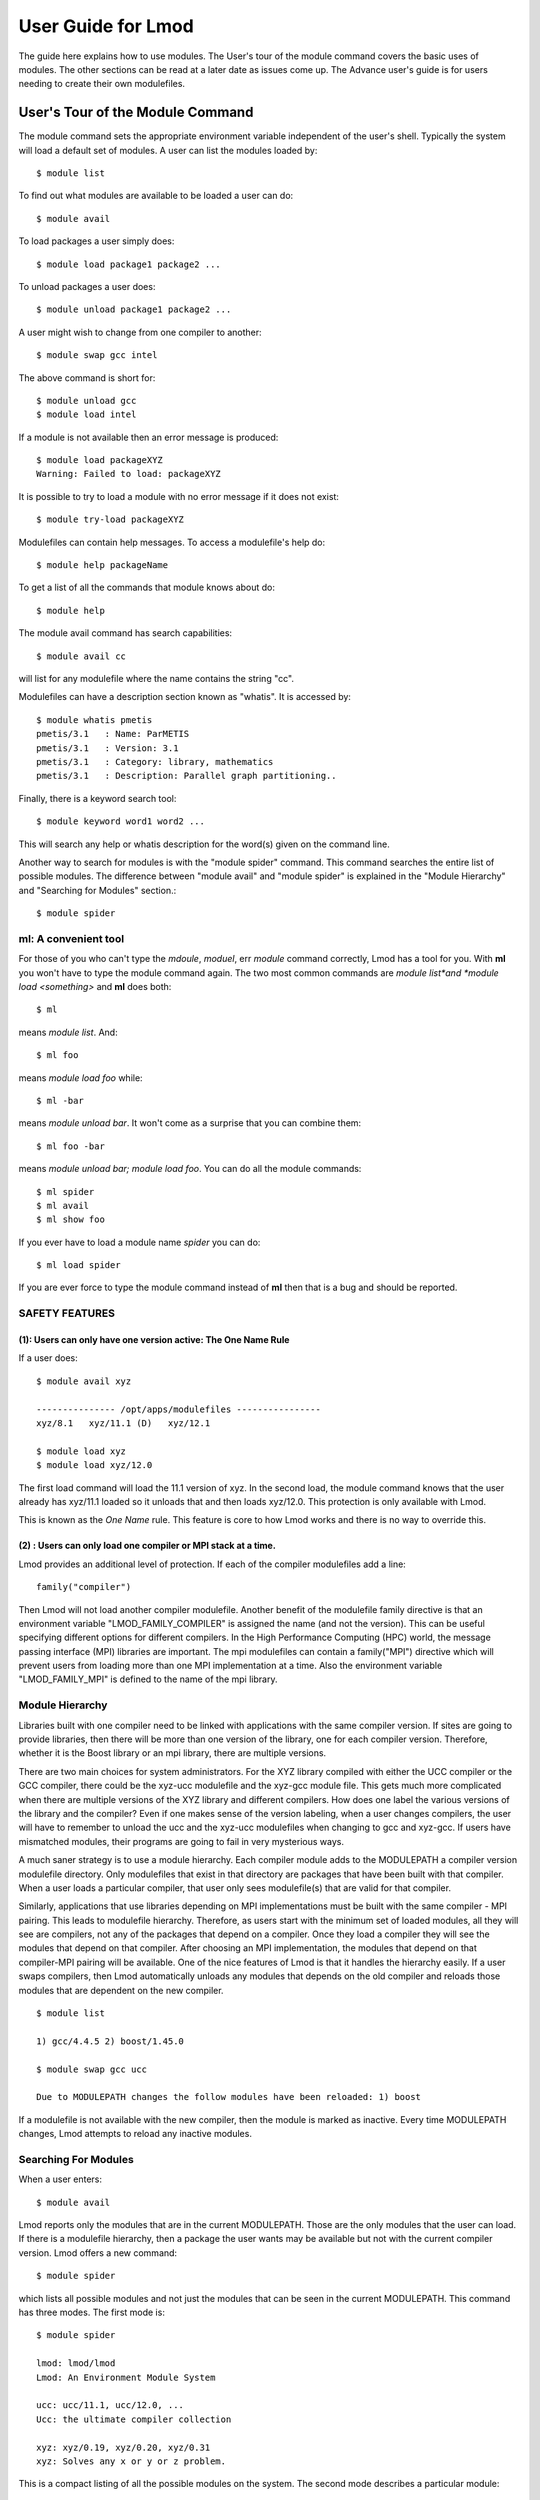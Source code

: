 User Guide for Lmod
--------------------

The guide here explains how to use modules. The User's tour of the
module command covers the basic uses of modules. The other sections
can be read at a later date as issues come up. The Advance user's
guide is for users needing to create their own modulefiles.

User's Tour of the Module Command
_________________________________

The module command sets the appropriate environment variable
independent of the user's shell.  Typically the system will load a
default set of modules.  A user can list the modules loaded by: ::

    $ module list

To find out what modules are available to be loaded a user can do: ::

    $ module avail

To load packages a user simply does: ::

    $ module load package1 package2 ...

To unload packages a user does: ::

    $ module unload package1 package2 ...

A user might wish to change from one compiler to another: ::

    $ module swap gcc intel

The above command is short for: ::

    $ module unload gcc
    $ module load intel

If a module is not available then an error message is produced: ::

    $ module load packageXYZ
    Warning: Failed to load: packageXYZ

It is possible to try to load a module with no error message if it
does not exist: ::

    $ module try-load packageXYZ

Modulefiles can contain help messages.  To access a modulefile's help
do: ::

    $ module help packageName

To get a list of all the commands that module knows about do: ::

    $ module help

The module avail command has search capabilities: ::

   $ module avail cc

will list for any modulefile where the name contains the string "cc".

Modulefiles can have a description section known as "whatis".  It is
accessed by: ::

   $ module whatis pmetis
   pmetis/3.1	: Name: ParMETIS
   pmetis/3.1	: Version: 3.1
   pmetis/3.1	: Category: library, mathematics
   pmetis/3.1	: Description: Parallel graph partitioning..

Finally, there is a keyword search tool: ::

   $ module keyword word1 word2 ...

This will search any help or whatis description for the word(s) given on the command line.

Another way to search for modules is with the "module spider" command.
This command searches the entire list of possible modules.  The
difference between "module avail" and "module spider" is explained in
the "Module Hierarchy" and "Searching for Modules" section.::

    $ module spider


ml: A convenient tool
^^^^^^^^^^^^^^^^^^^^^

For those of you who can't type the *mdoule*, *moduel*, err *module*
command correctly, Lmod has a tool for you.  With **ml** you won't
have to type the module command again.  The two most common commands
are *module list*and *module load <something>* and **ml** does both::

  $ ml

means *module list*. And::

  $ ml foo

means *module load foo* while::

  $ ml -bar

means *module unload bar*.  It won't come as a surprise that you can
combine them::

  $ ml foo -bar

means *module unload bar; module load foo*.  You can do all the module
commands::

  $ ml spider
  $ ml avail
  $ ml show foo

If you ever have to load a module name *spider* you can do::

  $ ml load spider

If you are ever force to type the module command instead of **ml**
then that is a bug and should be reported.

SAFETY FEATURES
^^^^^^^^^^^^^^^

(1): Users can only have one version active: The One Name Rule
~~~~~~~~~~~~~~~~~~~~~~~~~~~~~~~~~~~~~~~~~~~~~~~~~~~~~~~~~~~~~~

If a user does: ::

     $ module avail xyz

     --------------- /opt/apps/modulefiles ----------------
     xyz/8.1   xyz/11.1 (D)   xyz/12.1

     $ module load xyz
     $ module load xyz/12.0

The first load command will load the 11.1 version of xyz. In the
second load, the module command knows that the user already has
xyz/11.1 loaded so it unloads that and then loads xyz/12.0. This
protection is only available with Lmod.

This is known as the *One Name* rule.  This feature is core to how
Lmod works and there is no way to override this.


(2) : Users can only load one compiler or MPI stack at a time.
~~~~~~~~~~~~~~~~~~~~~~~~~~~~~~~~~~~~~~~~~~~~~~~~~~~~~~~~~~~~~~

Lmod provides an additional level of protection.  If each of the
compiler modulefiles add a line: ::

    family("compiler")

Then Lmod will not load another compiler modulefile.   Another benefit
of the modulefile family directive is that an environment variable
"LMOD_FAMILY_COMPILER" is assigned the name (and not the
version). This can be useful specifying different options for
different compilers. In the High Performance Computing (HPC) world,
the message passing interface (MPI) libraries are important.  The mpi
modulefiles can contain a family("MPI") directive which will prevent
users from loading more than one MPI implementation at a time.  Also
the environment variable "LMOD_FAMILY_MPI" is defined to the name of
the mpi library.

Module Hierarchy
^^^^^^^^^^^^^^^^

Libraries built with one compiler need to be linked with applications
with the same compiler version. If sites are going to provide
libraries, then there will be more than one version of the library,
one for each compiler version. Therefore, whether it is the Boost library or
an mpi library, there are multiple versions.

There are two main choices for system administrators. For the XYZ
library compiled with either the UCC compiler or the GCC compiler,
there could be the xyz-ucc modulefile and the xyz-gcc module
file. This gets much more complicated when there are multiple versions
of the XYZ library and different compilers. How does one label the
various versions of the library and the compiler? Even if one makes
sense of the version labeling, when a user changes compilers, the user
will have to remember to unload the ucc and the xyz-ucc modulefiles
when changing to gcc and xyz-gcc. If users have mismatched modules,
their programs are going to fail in very mysterious ways.

A much saner strategy is to use a module hierarchy. Each compiler module
adds to the MODULEPATH a compiler version modulefile directory. Only
modulefiles that exist in that directory are packages that have been
built with that compiler. When a user loads a particular compiler,
that user only sees modulefile(s) that are valid for that compiler.

Similarly, applications that use libraries depending on MPI
implementations must be built with the same compiler - MPI
pairing. This leads to modulefile hierarchy. Therefore, as users start with
the minimum set of loaded modules, all they will see are compilers,
not any of the packages that depend on a compiler. Once they load a
compiler they will see the modules that depend on that compiler. After
choosing an MPI implementation, the modules that depend on that
compiler-MPI pairing will be available. One of the nice features of
Lmod is that it handles the hierarchy easily. If a user swaps
compilers, then Lmod automatically unloads any modules that depends on
the old compiler and reloads those modules that are dependent on the
new compiler. ::

    $ module list

    1) gcc/4.4.5 2) boost/1.45.0

    $ module swap gcc ucc

    Due to MODULEPATH changes the follow modules have been reloaded: 1) boost

If a modulefile is not available with the new compiler, then the
module is marked as inactive. Every time MODULEPATH changes, Lmod
attempts to reload any inactive modules.

Searching For Modules
^^^^^^^^^^^^^^^^^^^^^

When a user enters: ::

   $ module avail

Lmod reports only the modules that are in the current
MODULEPATH. Those are the only modules that the user can load. If
there is a modulefile hierarchy, then a package the user wants may be
available but not with the current compiler version. Lmod offers a new
command:  ::

   $ module spider

which lists all possible modules and not just the modules that can be
seen in the current MODULEPATH. This command has three modes. The
first mode is:  ::

   $ module spider

   lmod: lmod/lmod
   Lmod: An Environment Module System

   ucc: ucc/11.1, ucc/12.0, ...
   Ucc: the ultimate compiler collection

   xyz: xyz/0.19, xyz/0.20, xyz/0.31
   xyz: Solves any x or y or z problem.

This is a compact listing of all the possible modules on the
system. The second mode describes a particular module:  ::

    $ module spider ucc
    ----------------------------------------------------------------------------
    ucc:
    ----------------------------------------------------------------------------

    Description:
    Ucc: the ultimate compiler collection

    Versions:
    ucc/11.1
    ucc/12.0

The third mode reports on a particular module version and where it can
be found: ::

   $ module spider parmetis/3.1.1
   ----------------------------------------------------------------------------
   parmetis: parmetis/3.1.1
   ----------------------------------------------------------------------------
   Description:
   Parallel graph partitioning and fill-reduction matrix ordering routines

   This module can be loaded through the following modules:
   ucc/12.0, openmpi/1.4.3
   ucc/11.1, openmpi/1.4.3
   gcc/4.4.5, openmpi/1.4.3

   Help:
   The parmetis module defines the following environment variables: ...
   The module parmetis/3.1.1 has been compiled by three different versions of the ucc compiler and one MPI implementation.

Controlling Modules During Login
^^^^^^^^^^^^^^^^^^^^^^^^^^^^^^^^

Normally when a user logs in, there are a standard set of modules that
are automatically loaded. Users can override and add to this standard
set in two ways. The first is adding module commands to their personal
startup files. The second way is through the "module save"
command.

To add module commands to users' startup scripts requires a few
steps. Bash users can put the module commands in either their
``~/.profile`` file or their ``~/.bashrc`` file. It is simplest to place the
following in their ``~/.profile`` file: ::

    if [ -f ~/.bashrc ]; then
       .   ~/.bashrc
    fi

and place the following in their ``~/.bashrc`` file: ::

    if [ -z "$BASHRC_READ" ]; then
       export BASHRC_READ=1
       # Place any module commands here
       # module load git
    fi

By wrapping the module command in an if test, the module commands need
only be read in once. Any sub-shell will inherit the PATH and other
environment variables automatically. On login shells the ``~/.profile``
file is read which, in the above setup, causes the ``~/.bashrc`` file to
be read. On interactive non-login shells, the ``~/.bashrc`` file is read
instead. Obviously, having this setup means that module commands need
only be added in one file and not two.

Csh users need only specify the module commands in their ``~/.cshrc`` file
as that file is always sourced:  ::

    if ( ! $?CSHRC_READ ) then
       setenv CSHRC_READ 1
       # Place any module command here
       # module load git
    endif


User Collections
~~~~~~~~~~~~~~~~

User defined initial list of login modules:

Assuming that the system administrators have installed Lmod correctly,
there is a second way which is much easier to setup. A user logs in
with the standard modules loaded. Then the user modifies the default
setup through the standard module commands:  ::

      $ module unload XYZ
      $ module swap gcc ucc
      $ module load git

Once users have the desired modules load then they issue::

      $ module save

This creates a file called ``~/.lmod.d/default`` which has the list of
desired modules. Once this is setup a user can issue::

      $ module restore

and only the desired modules will be loaded during login.

Users can have as many collections as they like.  They can save to a
named collection with::

      $ module save <collection_name>

and restore that named collection with::

      $ module restore <collection_name>

A user can print the contents of a collection with::

      $ module describe <collection_name>

A user can list the collections they have with::

      $ module savelist

Finally a user can disable a collection with::

      $ module disable <collection_name>

If no ``collection_name`` is given then the default is disabled.  Note
that the collection is not remove just renamed.  If a user disables
the foo collection, the file foo is renamed to foo~.  To restore the
foo collection, a user will have to do the following::

      $ cd ~/.lmod.d; mv foo~ foo

User Collections on shared home file systems
~~~~~~~~~~~~~~~~~~~~~~~~~~~~~~~~~~~~~~~~~~~~

If your site has a shared home file system, then things become a
little more complicated.  A shared home file system means that your
site has a single home file system shared between two or more
clusters.  See :ref:`shared_home_file_system` for a system
administrators point of view.

If you have a collection on one cluster it needs to be independent of
another cluster.  Your site should set $LMOD_SYSTEM_NAME uniquely for
each cluster.  Suppose you have cluster A and B.  Then
$LMOD_SYSTEM_NAME will be either A or B.  A default collection will
be named "default.A" for the A cluster and "default.B" for the B
cluster.  The names a user sees will have the extension removed.  In
other words on the A cluster a user would see::

    $ module savelist

      1) default

where the default file is named "default.A".
